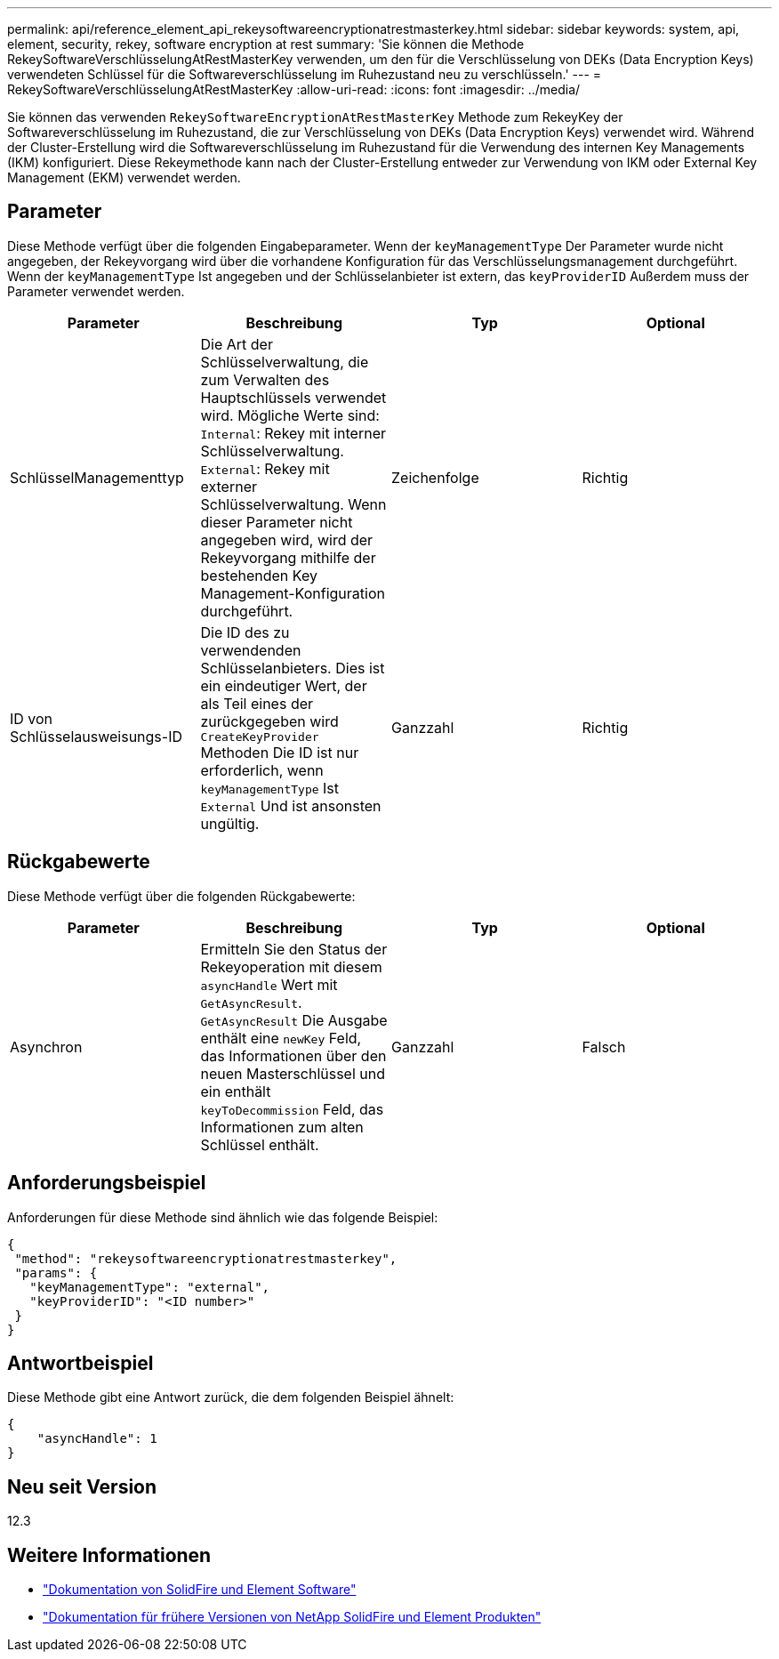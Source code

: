 ---
permalink: api/reference_element_api_rekeysoftwareencryptionatrestmasterkey.html 
sidebar: sidebar 
keywords: system, api, element, security, rekey, software encryption at rest 
summary: 'Sie können die Methode RekeySoftwareVerschlüsselungAtRestMasterKey verwenden, um den für die Verschlüsselung von DEKs (Data Encryption Keys) verwendeten Schlüssel für die Softwareverschlüsselung im Ruhezustand neu zu verschlüsseln.' 
---
= RekeySoftwareVerschlüsselungAtRestMasterKey
:allow-uri-read: 
:icons: font
:imagesdir: ../media/


[role="lead"]
Sie können das verwenden `RekeySoftwareEncryptionAtRestMasterKey` Methode zum RekeyKey der Softwareverschlüsselung im Ruhezustand, die zur Verschlüsselung von DEKs (Data Encryption Keys) verwendet wird. Während der Cluster-Erstellung wird die Softwareverschlüsselung im Ruhezustand für die Verwendung des internen Key Managements (IKM) konfiguriert. Diese Rekeymethode kann nach der Cluster-Erstellung entweder zur Verwendung von IKM oder External Key Management (EKM) verwendet werden.



== Parameter

Diese Methode verfügt über die folgenden Eingabeparameter. Wenn der `keyManagementType` Der Parameter wurde nicht angegeben, der Rekeyvorgang wird über die vorhandene Konfiguration für das Verschlüsselungsmanagement durchgeführt. Wenn der `keyManagementType` Ist angegeben und der Schlüsselanbieter ist extern, das `keyProviderID` Außerdem muss der Parameter verwendet werden.

[cols="4*"]
|===
| Parameter | Beschreibung | Typ | Optional 


| SchlüsselManagementtyp | Die Art der Schlüsselverwaltung, die zum Verwalten des Hauptschlüssels verwendet wird. Mögliche Werte sind:
`Internal`: Rekey mit interner Schlüsselverwaltung.
`External`: Rekey mit externer Schlüsselverwaltung. Wenn dieser Parameter nicht angegeben wird, wird der Rekeyvorgang mithilfe der bestehenden Key Management-Konfiguration durchgeführt. | Zeichenfolge | Richtig 


| ID von Schlüsselausweisungs-ID | Die ID des zu verwendenden Schlüsselanbieters. Dies ist ein eindeutiger Wert, der als Teil eines der zurückgegeben wird `CreateKeyProvider` Methoden Die ID ist nur erforderlich, wenn `keyManagementType` Ist `External` Und ist ansonsten ungültig. | Ganzzahl | Richtig 
|===


== Rückgabewerte

Diese Methode verfügt über die folgenden Rückgabewerte:

[cols="4*"]
|===
| Parameter | Beschreibung | Typ | Optional 


| Asynchron | Ermitteln Sie den Status der Rekeyoperation mit diesem `asyncHandle` Wert mit `GetAsyncResult`. `GetAsyncResult` Die Ausgabe enthält eine `newKey` Feld, das Informationen über den neuen Masterschlüssel und ein enthält `keyToDecommission` Feld, das Informationen zum alten Schlüssel enthält. | Ganzzahl | Falsch 
|===


== Anforderungsbeispiel

Anforderungen für diese Methode sind ähnlich wie das folgende Beispiel:

[listing]
----
{
 "method": "rekeysoftwareencryptionatrestmasterkey",
 "params": {
   "keyManagementType": "external",
   "keyProviderID": "<ID number>"
 }
}
----


== Antwortbeispiel

Diese Methode gibt eine Antwort zurück, die dem folgenden Beispiel ähnelt:

[listing]
----
{
    "asyncHandle": 1
}
----


== Neu seit Version

12.3

[discrete]
== Weitere Informationen

* https://docs.netapp.com/us-en/element-software/index.html["Dokumentation von SolidFire und Element Software"]
* https://docs.netapp.com/sfe-122/topic/com.netapp.ndc.sfe-vers/GUID-B1944B0E-B335-4E0B-B9F1-E960BF32AE56.html["Dokumentation für frühere Versionen von NetApp SolidFire und Element Produkten"^]

